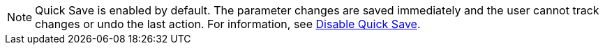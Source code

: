 ////
; Copyright (c) uib gmbh (www.uib.de)
; This documentation is owned by uib
; and published under the german creative commons by-sa license
; see:
; https://creativecommons.org/licenses/by-sa/3.0/de/
; https://creativecommons.org/licenses/by-sa/3.0/de/legalcode
; english:
; https://creativecommons.org/licenses/by-sa/3.0/
; https://creativecommons.org/licenses/by-sa/3.0/legalcode
;
; credits: https://www.opsi.org/credits/
////

:Author:    uib gmbh
:Email:     info@uib.de
:Revision:  4.1
:toclevels: 6
:doctype:   book

// This file contains parts for the main documentation to be included (to reduce multiple written sections)
// usage example: include::partial$webgui.adoc[tags=warn_quicksave]


// tag::warn_quicksave[]
NOTE: Quick Save is enabled by default. 
The parameter changes are saved immediately and the user cannot track changes or undo the last action. 
For information, see xref:opsi-manual-opsiwebgui-settings-quicksave-disable[Disable Quick Save].

// end::warn_quicksave[]

